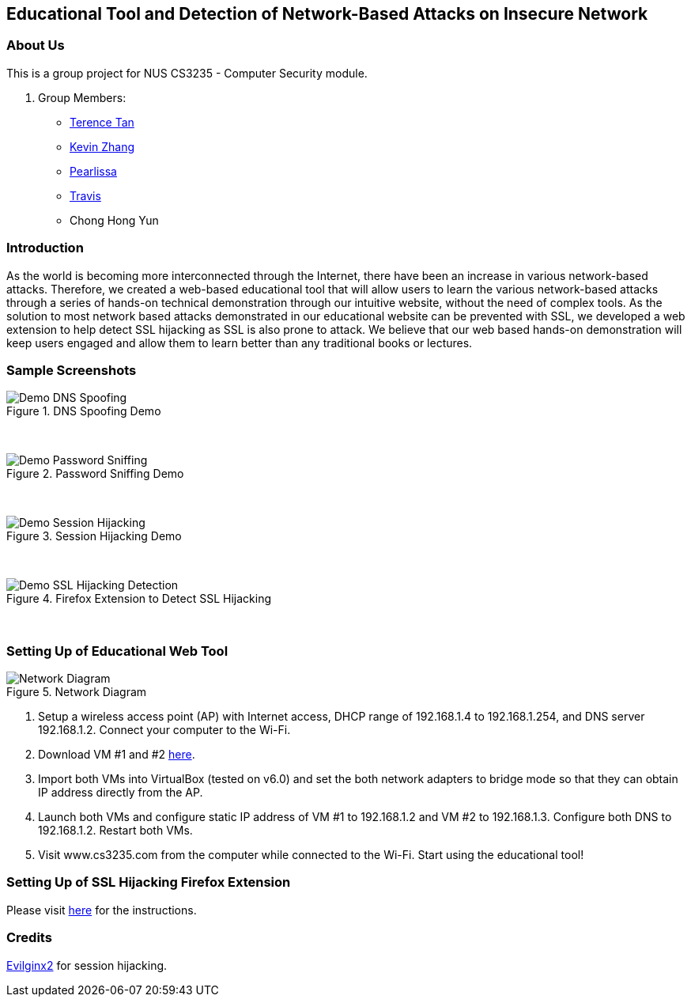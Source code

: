 == Educational Tool and Detection of Network-Based Attacks on Insecure Network

=== About Us

This is a group project for NUS CS3235 - Computer Security module.

. Group Members:
* https://github.com/TerenceTanWT[Terence Tan]
* https://github.com/kzzhang[Kevin Zhang]
* https://github.com/Pearlissa[Pearlissa]
* https://github.com/GilgameshTC[Travis]
* Chong Hong Yun

=== Introduction

As the world is becoming more interconnected through the Internet, there have been an increase in various network-based attacks. Therefore, we created a web-based educational tool that will allow users to learn the various network-based attacks through a series of hands-on technical demonstration through our intuitive website, without the need of complex tools. As the solution to most network based attacks demonstrated in our educational website can be prevented with SSL, we developed a web extension to help detect SSL hijacking as SSL is also prone to attack. We believe that our web based hands-on demonstration will keep users engaged and allow them to learn better than any traditional books or lectures.

=== Sample Screenshots

.DNS Spoofing Demo
image::./images/Demo_DNS_Spoofing.png[Caption="Figure : "] 

{nbsp} +

.Password Sniffing Demo
image::./images/Demo_Password_Sniffing.png[Caption="Figure : "]

{nbsp} +

.Session Hijacking Demo
image::./images/Demo_Session_Hijacking.png[Caption="Figure : "]

{nbsp} +

.Firefox Extension to Detect SSL Hijacking
image::./images/Demo_SSL_Hijacking_Detection.png[Caption="Figure : "]

{nbsp} +

=== Setting Up of Educational Web Tool

.Network Diagram
image::./images/Network_Diagram.png[Caption="Figure : "]

. Setup a wireless access point (AP) with Internet access, DHCP range of 192.168.1.4 to 192.168.1.254, and DNS server 192.168.1.2. Connect your computer to the Wi-Fi.

. Download VM #1 and #2 https://drive.google.com/drive/folders/1MsDX6YMXppoOnNtAmv1S6OdW-XFF_Y6h?usp=sharing[here].

. Import both VMs into VirtualBox (tested on v6.0) and set the both network adapters to bridge mode so that they can obtain IP address directly from the AP.

. Launch both VMs and configure static IP address of VM #1 to 192.168.1.2 and VM #2 to 192.168.1.3. Configure both DNS to 192.168.1.2. Restart both VMs.

. Visit www.cs3235.com from the computer while connected to the Wi-Fi. Start using the educational tool!

=== Setting Up of SSL Hijacking Firefox Extension

Please visit https://github.com/kzzhang/firefox_certificate_checker[here] for the instructions.

=== Credits

https://github.com/kgretzky/evilginx2[Evilginx2] for session hijacking.



